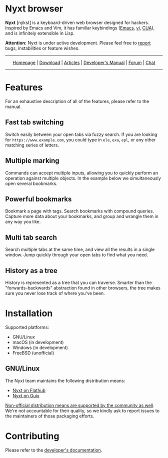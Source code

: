 * Nyxt browser
#+html: <img src="https://nyxt-browser.com/static/image/nyxt_256x256.png" align="right"/>

*Nyxt* [nýkst] is a keyboard-driven web browser designed for hackers.  Inspired by
Emacs and Vim, it has familiar keybindings ([[https://en.wikipedia.org/wiki/Emacs][Emacs]], [[https://en.wikipedia.org/wiki/Vim_(text_editor)][vi]], [[https://en.wikipedia.org/wiki/IBM_Common_User_Access][CUA]]), and is infinitely
extensible in Lisp.

*Attention:* Nyxt is under active development.  Please feel free to [[https://github.com/atlas-engineer/nyxt/issues][report]] bugs,
instabilities or feature wishes.

-----

#+html: <div align="center"> <a href="https://nyxt-browser.com/">Homepage</a> | <a href="https://nyxt-browser.com/purchase">Download</a> | <a href="https://nyxt-browser.com/articles">Articles</a> | <a href="https://github.com/atlas-engineer/nyxt/blob/master/developer-manual.org">Developer's Manual</a> | <a href="https://discourse.atlas.engineer/">Forum</a> | <a href="https://kiwiirc.com/nextclient/irc.libera.chat/nyxt">Chat</a> </div>

-----

* Features
For an exhaustive description of all of the features, please refer to the
manual.

** Fast tab switching

Switch easily between your open tabs via fuzzy search.  If you are looking for
~https://www.example.com~, you could type in ~ele~, ~exa~, ~epl~, or any other
matching series of letters.

#+html: <img src="https://nyxt-browser.com/static/image/switch-buffer.png" align="center"/>

** Multiple marking

Commands can accept multiple inputs, allowing you to quickly perform an
operation against multiple objects.  In the example below we simultaneously open
several bookmarks.

#+html: <img src="https://nyxt-browser.com/static/image/multi-select.png" align="center"/>

** Powerful bookmarks

Bookmark a page with tags.  Search bookmarks with compound queries.  Capture
more data about your bookmarks, and group and wrangle them in any way you like.

#+html: <img src="https://nyxt-browser.com/static/image/bookmark.png" align="center"/>

** Multi tab search

Search multiple tabs at the same time, and view all the results in a single
window.  Jump quickly through your open tabs to find what you need.

#+html: <img src="https://nyxt-browser.com/static/image/multi-search.png" align="center"/>

** History as a tree

History is represented as a tree that you can traverse.  Smarter than the
"forwards-backwards" abstraction found in other browsers, the tree makes sure
you never lose track of where you've been.

#+html: <img src="https://nyxt-browser.com/static/image/history.png" align="center"/>

* Installation

Supported platforms:

- GNU/Linux
- macOS (in development)
- Windows (in development)
- FreeBSD (unofficial)

** GNU/Linux

The Nyxt team maintains the following distribution means:

- [[https://flathub.org/apps/engineer.atlas.Nyxt][Nyxt on Flathub]]
- [[https://packages.guix.gnu.org/packages/nyxt/][Nyxt on Guix]]

[[https://repology.org/project/nyxt/versions][Non-official distribution means are supported by the community as well]].  We're
not accountable for their quality, so we kindly ask to report issues to the
maintainers of those packaging efforts.

#+BEGIN_HTML
<a href="https://repology.org/project/nyxt/versions">
    <img src="https://repology.org/badge/vertical-allrepos/nyxt.svg" alt="Packaging status">
</a>
#+END_HTML

* Contributing

Please refer to the [[file:developer-manual.org][developer's documentation]].
